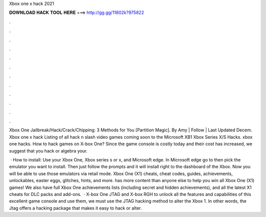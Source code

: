 Xbox one x hack 2021



𝐃𝐎𝐖𝐍𝐋𝐎𝐀𝐃 𝐇𝐀𝐂𝐊 𝐓𝐎𝐎𝐋 𝐇𝐄𝐑𝐄 ===> http://gg.gg/11802k?975822



.



.



.



.



.



.



.



.



.



.



.



.

Xbox One Jailbreak/Hack/Crack/Chipping: 3 Methods for You [Partition Magic]. By Amy | Follow | Last Updated Decem. Xbox one x hack Listing of all hack n slash video games coming soon to the Microsoft XB1 Xbox Series X/S Hacks. xbox one hacks. How to hack games on X-box One? Since the game console is costly today and their cost has increased, we suggest that you hack or algebra your.

 · How to install: Use your Xbox One, Xbox series s or x, and Microsoft edge. In Microsoft edge go to  then pick the emulator you want to install. Then just follow the prompts and it will install right to the dashboard of the Xbox. Now you will be able to use those emulators via retail mode. Xbox One (X1) cheats, cheat codes, guides, achievements, unlockables, easter eggs, glitches, hints, and more.  has more content than anyone else to help you win all Xbox One (X1) games! We also have full Xbox One achievements lists (including secret and hidden achievements), and all the latest X1 cheats for DLC packs and add-ons.  · X-box One JTAG and X-box RGH to unlock all the features and capabilities of this excellent game console and use them, we must use the JTAG hacking method to alter the Xbox 1. In other words, the Jtag offers a hacking package that makes it easy to hack or alter.
